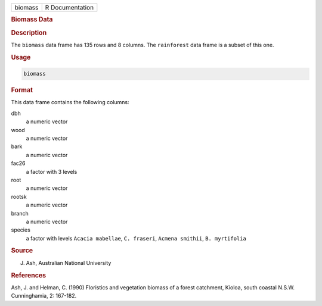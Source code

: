 .. container::

   ======= ===============
   biomass R Documentation
   ======= ===============

   .. rubric:: Biomass Data
      :name: biomass

   .. rubric:: Description
      :name: description

   The ``biomass`` data frame has 135 rows and 8 columns. The
   ``rainforest`` data frame is a subset of this one.

   .. rubric:: Usage
      :name: usage

   .. code:: R

      biomass

   .. rubric:: Format
      :name: format

   This data frame contains the following columns:

   dbh
      a numeric vector

   wood
      a numeric vector

   bark
      a numeric vector

   fac26
      a factor with 3 levels

   root
      a numeric vector

   rootsk
      a numeric vector

   branch
      a numeric vector

   species
      a factor with levels ``Acacia mabellae``, ``C. fraseri``,
      ``Acmena smithii``, ``B. myrtifolia``

   .. rubric:: Source
      :name: source

   J. Ash, Australian National University

   .. rubric:: References
      :name: references

   Ash, J. and Helman, C. (1990) Floristics and vegetation biomass of a
   forest catchment, Kioloa, south coastal N.S.W. Cunninghamia, 2:
   167-182.
